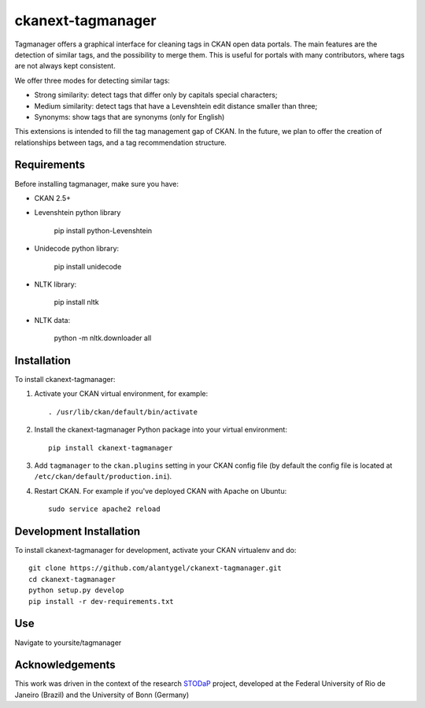 ckanext-tagmanager
=============

Tagmanager offers a graphical interface for cleaning tags in CKAN open data portals. The main features are the detection of similar tags, and the possibility to merge them. This is useful for portals with many contributors, where tags are not always kept consistent.

We offer three modes for detecting similar tags:

- Strong similarity: detect tags that differ only by capitals special characters;
- Medium similarity: detect tags that have a Levenshtein edit distance smaller than three;
- Synonyms: show tags that are synonyms (only for English)

This extensions is intended to fill the tag management gap of CKAN. In the future, we plan to offer the creation of relationships between tags, and a tag recommendation structure.

Requirements
------------

Before installing tagmanager, make sure you have:

* CKAN 2.5+
* Levenshtein python library 

	pip install python-Levenshtein

* Unidecode python library: 
	
	pip install unidecode

* NLTK library: 

	pip install nltk

* NLTK data: 

	python -m nltk.downloader all


Installation
------------

To install ckanext-tagmanager:

1. Activate your CKAN virtual environment, for example::

     . /usr/lib/ckan/default/bin/activate

2. Install the ckanext-tagmanager Python package into your virtual environment::

     pip install ckanext-tagmanager

3. Add ``tagmanager`` to the ``ckan.plugins`` setting in your CKAN
   config file (by default the config file is located at
   ``/etc/ckan/default/production.ini``).

4. Restart CKAN. For example if you've deployed CKAN with Apache on Ubuntu::

     sudo service apache2 reload

Development Installation
------------------------

To install ckanext-tagmanager for development, activate your CKAN virtualenv and
do::

    git clone https://github.com/alantygel/ckanext-tagmanager.git
    cd ckanext-tagmanager
    python setup.py develop
    pip install -r dev-requirements.txt

Use
---------------------

Navigate to yoursite/tagmanager

Acknowledgements
---------------------

This work was driven in the context of the research STODaP_ project, developed at the Federal University of Rio de Janeiro (Brazil) and the University of Bonn (Germany)

.. _STODaP: http://stodap.org/
